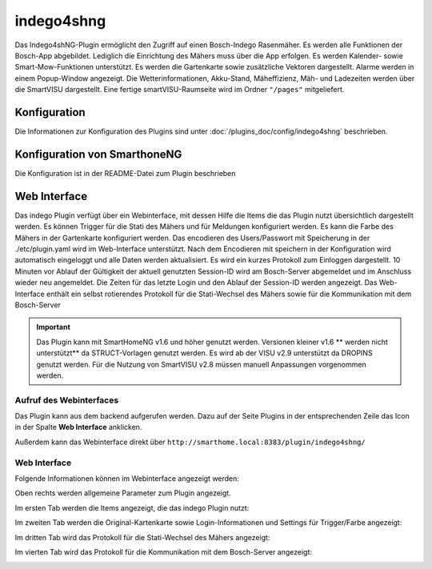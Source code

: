 .. index:: Plugins; Indego (Anbindung der Bosch-Indego Connect Mäher)
.. index:: Indego4shNG

===========
indego4shng
===========

Das Indego4shNG-Plugin ermöglicht den Zugriff auf einen Bosch-Indego Rasenmäher. Es werden alle Funktionen der Bosch-App abgebildet. Lediglich die Einrichtung des Mähers
muss über die App erfolgen. Es werden Kalender- sowie Smart-Mow-Funktionen unterstützt. Es werden die Gartenkarte sowie zusätzliche Vektoren dargestellt. Alarme werden in einem Popup-Window angezeigt. Die Wetterinformationen, Akku-Stand, Mäheffizienz, Mäh- und Ladezeiten werden über die SmartVISU dargestellt. Eine fertige smartVISU-Raumseite wird im Ordner ``"/pages"`` mitgeliefert.

Konfiguration
=============

Die Informationen zur Konfiguration des Plugins sind unter :doc:`/plugins_doc/config/indego4shng` beschrieben.


Konfiguration von SmarthoneNG
=============================

Die Konfiguration ist in der README-Datei zum Plugin beschrieben


Web Interface
=============

Das indego Plugin verfügt über ein Webinterface, mit dessen Hilfe die Items die das Plugin nutzt übersichtlich dargestellt werden. Es können Trigger für die Stati des Mähers und für Meldungen konfiguriert werden. Es kann die Farbe des Mähers in der Gartenkarte konfiguriert werden.
Das encodieren des Users/Passwort mit Speicherung in der ./etc/plugin.yaml wird im Web-Interface unterstützt. Nach dem Encodieren mit speichern in der Konfiguration wird automatisch eingeloggt und alle Daten werden aktualisiert.
Es wird ein kurzes Protokoll zum Einloggen dargestellt.
10 Minuten vor Ablauf der Gültigkeit der aktuell genutzten Session-ID wird am Bosch-Server abgemeldet und im Anschluss wieder neu angemeldet. Die Zeiten für  das letzte Login und den Ablauf der Session-ID werden angezeigt.
Das Web-Interface enthält ein selbst rotierendes Protokoll für die Stati-Wechsel des Mähers sowie für die Kommunikation mit dem Bosch-Server

.. important::

   Das Plugin kann mit SmartHomeNG v1.6 und höher genutzt werden. Versionen kleiner v1.6 ** werden nicht unterstützt** da STRUCT-Vorlagen genutzt werden.
   Es wird ab der VISU v2.9 unterstützt da DROPINS genutzt werden. Für die Nutzung von SmartVISU v2.8 müssen manuell Anpassungen vorgenommen werden.


Aufruf des Webinterfaces
------------------------

Das Plugin kann aus dem backend aufgerufen werden. Dazu auf der Seite Plugins in der entsprechenden
Zeile das Icon in der Spalte **Web Interface** anklicken.

Außerdem kann das Webinterface direkt über ``http://smarthome.local:8383/plugin/indego4shng/``



Web Interface
-------------

Folgende Informationen können im Webinterface angezeigt werden:

Oben rechts werden allgemeine Parameter zum Plugin angezeigt.

Im ersten Tab werden die Items angezeigt, die das indego Plugin nutzt:

.. image:: assets/webif1.jpg
   :class: screenshot

Im zweiten Tab werden die Original-Kartenkarte sowie Login-Informationen und Settings für Trigger/Farbe angezeigt:

.. image:: assets/webif2.jpg
   :class: screenshot

Im dritten Tab wird das Protokoll für die Stati-Wechsel des Mähers angezeigt:

.. image:: assets/webif3.jpg
   :class: screenshot

Im vierten Tab wird das Protokoll für die Kommunikation mit dem Bosch-Server  angezeigt:

.. image:: assets/webif4.jpg
   :class: screenshot


